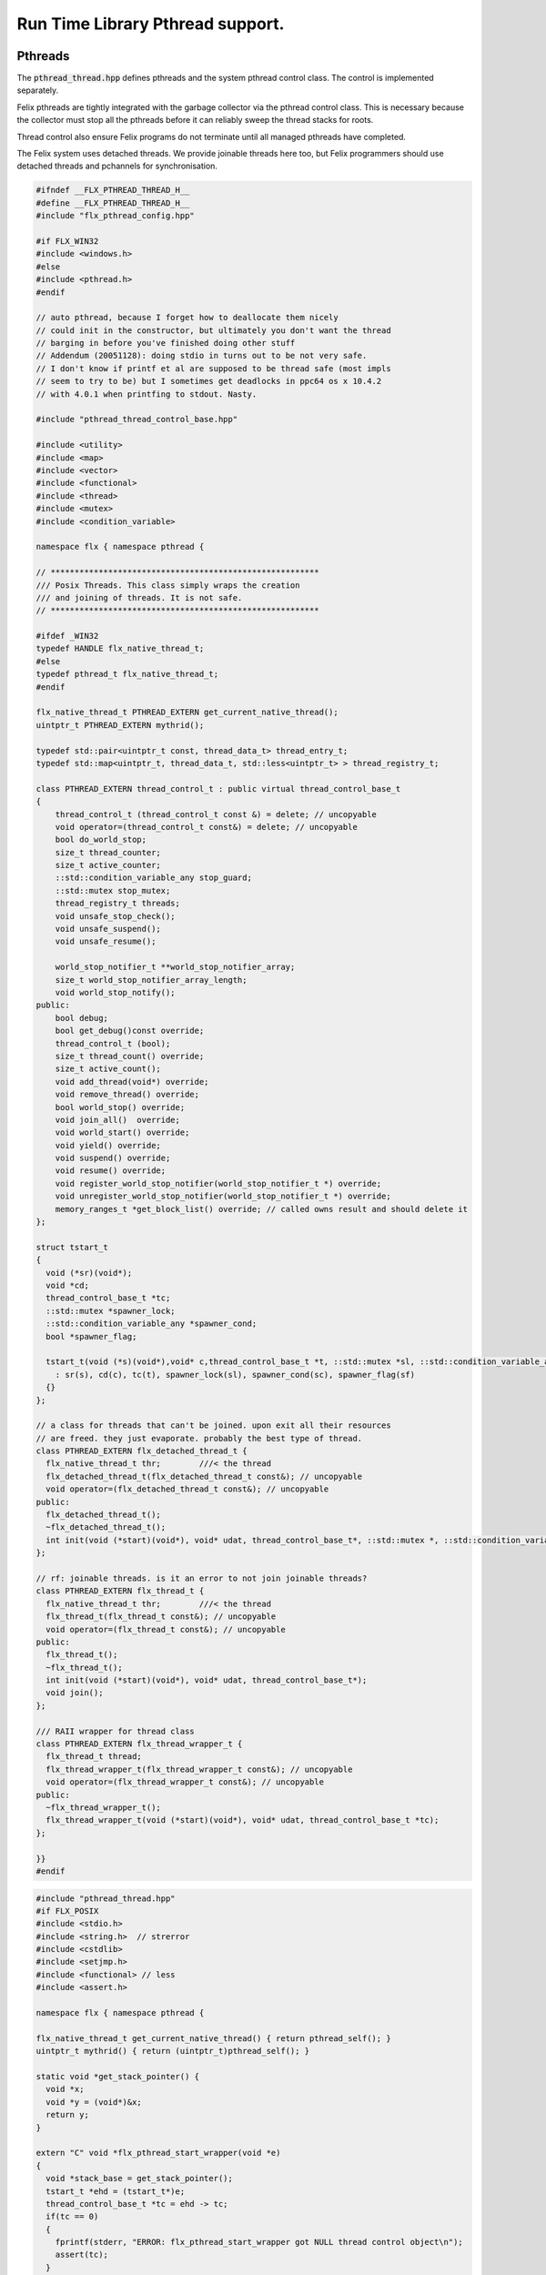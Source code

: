 
=================================
Run Time Library Pthread support.
=================================







Pthreads
========

The  :code:`pthread_thread.hpp` defines pthreads and the system 
pthread control class. The control is implemented separately.

Felix pthreads are tightly integrated with the garbage
collector via the pthread control class. This is necessary
because the collector must stop all the pthreads before
it can reliably sweep the thread stacks for roots.

Thread control also ensure Felix programs do not terminate
until all managed pthreads have completed.

The Felix system uses detached threads. We provide joinable
threads here too, but Felix programmers should use detached
threads and pchannels for synchronisation.



.. code-block:: cpp

   #ifndef __FLX_PTHREAD_THREAD_H__
   #define __FLX_PTHREAD_THREAD_H__
   #include "flx_pthread_config.hpp"
   
   #if FLX_WIN32
   #include <windows.h>
   #else
   #include <pthread.h>
   #endif
   
   // auto pthread, because I forget how to deallocate them nicely
   // could init in the constructor, but ultimately you don't want the thread
   // barging in before you've finished doing other stuff
   // Addendum (20051128): doing stdio in turns out to be not very safe.
   // I don't know if printf et al are supposed to be thread safe (most impls
   // seem to try to be) but I sometimes get deadlocks in ppc64 os x 10.4.2
   // with 4.0.1 when printfing to stdout. Nasty.
   
   #include "pthread_thread_control_base.hpp"
   
   #include <utility>
   #include <map>
   #include <vector>
   #include <functional>
   #include <thread>
   #include <mutex>
   #include <condition_variable>
   
   namespace flx { namespace pthread {
   
   // ********************************************************
   /// Posix Threads. This class simply wraps the creation
   /// and joining of threads. It is not safe.
   // ********************************************************
   
   #ifdef _WIN32
   typedef HANDLE flx_native_thread_t;
   #else
   typedef pthread_t flx_native_thread_t;
   #endif
   
   flx_native_thread_t PTHREAD_EXTERN get_current_native_thread();
   uintptr_t PTHREAD_EXTERN mythrid();
   
   typedef std::pair<uintptr_t const, thread_data_t> thread_entry_t;
   typedef std::map<uintptr_t, thread_data_t, std::less<uintptr_t> > thread_registry_t;
   
   class PTHREAD_EXTERN thread_control_t : public virtual thread_control_base_t
   {
       thread_control_t (thread_control_t const &) = delete; // uncopyable
       void operator=(thread_control_t const&) = delete; // uncopyable
       bool do_world_stop;
       size_t thread_counter;
       size_t active_counter;
       ::std::condition_variable_any stop_guard;
       ::std::mutex stop_mutex;
       thread_registry_t threads;
       void unsafe_stop_check();
       void unsafe_suspend();
       void unsafe_resume();
   
       world_stop_notifier_t **world_stop_notifier_array;
       size_t world_stop_notifier_array_length;
       void world_stop_notify();
   public:
       bool debug;
       bool get_debug()const override;
       thread_control_t (bool);
       size_t thread_count() override;
       size_t active_count();
       void add_thread(void*) override;
       void remove_thread() override;
       bool world_stop() override;
       void join_all()  override;
       void world_start() override;
       void yield() override;
       void suspend() override;
       void resume() override;
       void register_world_stop_notifier(world_stop_notifier_t *) override;
       void unregister_world_stop_notifier(world_stop_notifier_t *) override;
       memory_ranges_t *get_block_list() override; // called owns result and should delete it
   };
   
   struct tstart_t
   {
     void (*sr)(void*);
     void *cd;
     thread_control_base_t *tc;
     ::std::mutex *spawner_lock;
     ::std::condition_variable_any *spawner_cond;
     bool *spawner_flag;
   
     tstart_t(void (*s)(void*),void* c,thread_control_base_t *t, ::std::mutex *sl, ::std::condition_variable_any *sc, bool *sf)
       : sr(s), cd(c), tc(t), spawner_lock(sl), spawner_cond(sc), spawner_flag(sf)
     {}
   };
   
   // a class for threads that can't be joined. upon exit all their resources
   // are freed. they just evaporate. probably the best type of thread.
   class PTHREAD_EXTERN flx_detached_thread_t {
     flx_native_thread_t thr;        ///< the thread
     flx_detached_thread_t(flx_detached_thread_t const&); // uncopyable
     void operator=(flx_detached_thread_t const&); // uncopyable
   public:
     flx_detached_thread_t();
     ~flx_detached_thread_t();
     int init(void (*start)(void*), void* udat, thread_control_base_t*, ::std::mutex *, ::std::condition_variable_any *, bool*);
   };
   
   // rf: joinable threads. is it an error to not join joinable threads?
   class PTHREAD_EXTERN flx_thread_t {
     flx_native_thread_t thr;        ///< the thread
     flx_thread_t(flx_thread_t const&); // uncopyable
     void operator=(flx_thread_t const&); // uncopyable
   public:
     flx_thread_t();
     ~flx_thread_t();
     int init(void (*start)(void*), void* udat, thread_control_base_t*);
     void join();
   };
   
   /// RAII wrapper for thread class
   class PTHREAD_EXTERN flx_thread_wrapper_t {
     flx_thread_t thread;
     flx_thread_wrapper_t(flx_thread_wrapper_t const&); // uncopyable
     void operator=(flx_thread_wrapper_t const&); // uncopyable
   public:
     ~flx_thread_wrapper_t();
     flx_thread_wrapper_t(void (*start)(void*), void* udat, thread_control_base_t *tc);
   };
   
   }}
   #endif
   

.. code-block:: cpp

   #include "pthread_thread.hpp"
   #if FLX_POSIX
   #include <stdio.h>
   #include <string.h>  // strerror
   #include <cstdlib>
   #include <setjmp.h>
   #include <functional> // less
   #include <assert.h>
   
   namespace flx { namespace pthread {
   
   flx_native_thread_t get_current_native_thread() { return pthread_self(); }
   uintptr_t mythrid() { return (uintptr_t)pthread_self(); }
   
   static void *get_stack_pointer() { 
     void *x; 
     void *y = (void*)&x; 
     return y;
   }
   
   extern "C" void *flx_pthread_start_wrapper(void *e)
   {
     void *stack_base = get_stack_pointer();
     tstart_t *ehd = (tstart_t*)e;
     thread_control_base_t *tc = ehd -> tc;
     if(tc == 0)
     {
       fprintf(stderr, "ERROR: flx_pthread_start_wrapper got NULL thread control object\n");
       assert(tc);
     }
     bool debug = tc->get_debug();
     if(debug)
       fprintf(stderr,"Spawned Thread %p start stack base = %p, tc=%p\n",
          (void*)mythrid(),stack_base, tc);
     if(debug)
         fprintf(stderr,"Thread registering itself\n");
     tc->add_thread(stack_base);
     if(debug)
       fprintf(stderr,"Registered: Spawned Thread %p stack base = %p\n",
         (void*)mythrid(),stack_base, tc);
   
   
     void (*sr)(void*)=ehd->sr; // client function
     void *cd = ehd->cd;        // client data
     if(debug)
       fprintf(stderr,"ehd->spawner_lock = %p\n",ehd->spawner_lock);
   
     if(ehd->spawner_lock)
     {
       ::std::unique_lock< ::std::mutex> dummy(*ehd->spawner_lock);
       if (debug)
         fprintf(stderr,"Thread %p acquired mutex\n", (void*)mythrid());
       if (debug)
         fprintf(stderr,"Thread %p notifying spawner it has registered itself\n", (void*)mythrid());
       *ehd->spawner_flag=true;
       ehd->spawner_cond->notify_all();
       if (debug)
         fprintf(stderr,"Thread %p releasing mutex\n", (void*)mythrid());
     }
     delete ehd;
     if (debug)
       fprintf(stderr,"Thread %p yielding\n", (void*)mythrid());
     tc->yield();
     try {
       if (debug)
         fprintf(stderr,"Thread %p running client code\n", (void*)mythrid());
       (*sr)(cd);
     }
     catch (...) {
       fprintf(stderr,"Uncaught exception in thread\n");
       ::std::exit(1);
     }
     if (debug)
       fprintf(stderr,"Thread %p unregistering\n", (void*)mythrid());
     tc->remove_thread();
     return NULL;
   }
   
   
   extern "C" void *nonflx_pthread_start_wrapper(void *e)
   {
     void *stack_base = get_stack_pointer();
     tstart_t *ehd = (tstart_t*)e;
     void (*sr)(void*)=ehd->sr; // client function
     void *cd = ehd->cd;        // client data
   
     if(ehd->spawner_lock)
     {
       ::std::unique_lock< ::std::mutex> dummy(*ehd->spawner_lock);
       *ehd->spawner_flag=true;
       ehd->spawner_cond->notify_all();
     }
     delete ehd;
     try {
       (*sr)(cd);
     }
     catch (...) {
       fprintf(stderr,"Uncaught exception in thread\n");
       ::std::exit(1);
     }
     return NULL;
   }
   
   
   // ---- detached threads ----------
   
   flx_detached_thread_t::flx_detached_thread_t(flx_detached_thread_t const&){} // uncopyable
   void flx_detached_thread_t::operator=(flx_detached_thread_t const&){} // uncopyable
   
   int
   flx_detached_thread_t::init(void (*start)(void*), void* udat, thread_control_base_t *tc,
     ::std::mutex * m, ::std::condition_variable_any *c,bool *flag)
   {
     pthread_attr_t attr;
     pthread_attr_init(&attr);
     pthread_attr_setdetachstate(&attr, PTHREAD_CREATE_DETACHED);
     int res = pthread_create(&thr, &attr, flx_pthread_start_wrapper,
       new tstart_t(start, udat, tc, m,c,flag));
     if(res)
     {
        fprintf(stderr, "WARNING: flx_detached_thread_t: pthread_create failed: %s\n",
          strerror(res));
     }
     pthread_attr_destroy(&attr);
     return res;
   }
   
   flx_detached_thread_t::~flx_detached_thread_t() { }
   flx_detached_thread_t::flx_detached_thread_t() { }
   
   // ---- joinable threads ----------
   flx_thread_t::flx_thread_t(flx_thread_t const&){} // uncopyable
   void flx_thread_t::operator=(flx_thread_t const&){} // uncopyable
   
   int
   flx_thread_t::init(void (*start)(void*), void* udat, thread_control_base_t*tc)
   {
     int res = pthread_create(&thr, NULL, nonflx_pthread_start_wrapper,
       new tstart_t(start, udat, tc,NULL,NULL,NULL));
     if(res)
     {
        fprintf(stderr, "WARNING: flx_thread_t: pthread_create failed: %s\n",
          strerror(res));
     }
     return res;
   }
   
   void flx_thread_t::join() {
     int res = pthread_join(thr, NULL);
     if(res)
     {
        fprintf(stderr, "flx_thread_t: FATAL: pthread_join failed: %s\n",
          strerror(res));
   #ifdef exit
        // Someone wants to replace exit with their own thing ...
        exit(1);
   #else
        std::exit(1);
   #endif
     }
   }
   
   flx_thread_t::~flx_thread_t() { }
   flx_thread_t::flx_thread_t() { }
   
   // ---- joinable thread wrapper ----------
   
   flx_thread_wrapper_t::flx_thread_wrapper_t(flx_thread_wrapper_t const&){} // uncopyable
   void flx_thread_wrapper_t::operator=(flx_thread_wrapper_t const&){} // uncopyable
   
   flx_thread_wrapper_t::flx_thread_wrapper_t(void (*start)(void*), void* udat, thread_control_base_t*tc)
   {
     int res = thread.init(start,udat,tc);
     {
       if(res)
       {
          fprintf(stderr, "FATAL: flx_thread_wapper_t: flx_thread_t.init failed: %s\n",
            strerror(res));
   #ifdef exit
        // Someone wants to replace exit with their own thing ...
        exit(1);
   #else
        std::exit(1);
   #endif
       }
     }
   }
   
   flx_thread_wrapper_t::~flx_thread_wrapper_t() { thread.join(); }
   }}
   
   #endif

.. code-block:: cpp

   #include "pthread_thread.hpp"
   #if FLX_WIN32
   #include <stdio.h>
   #include <cstdlib>
   #include <assert.h>
   
   namespace flx { namespace pthread {
   
   flx_native_thread_t get_current_native_thread() { return GetCurrentThread(); }
   uintptr_t mythrid() { return (uintptr_t)GetCurrentThreadId(); }
   
   static void *get_stack_pointer() { 
     void *x; 
     void *y = (void*)&x;
     return y;
   }
   
   DWORD WINAPI flx_pthread_start_wrapper(LPVOID e)
   {
     void *stack_base = get_stack_pointer();
     tstart_t *ehd = (tstart_t*)e;
     thread_control_base_t *tc = ehd -> tc;
     if(tc == 0)
     {
       fprintf(stderr, "ERROR: flx_pthread_start_wrapper got NULL thread control object\n");
       assert(tc);
     }
     bool debug = tc->get_debug();
     if(debug)
       fprintf(stderr,"Spawned Thread %p start stack base = %p, tc=%p\n",
          (void*)mythrid(),stack_base, tc);
     if(debug)
       fprintf(stderr,"Spawned Thread %p start stack base = %p, tc=%p\n",(void*)mythrid(),stack_base, tc);
     if(tc->get_debug())
       fprintf(stderr,"Thread registering itself\n");
     tc->add_thread(stack_base);
     if(debug)
       fprintf(stderr,"Registered: Spawned Thread %p stack base = %p\n",
         (void*)mythrid(),stack_base, tc);
     void (*sr)(void*)=ehd->sr;
     void *cd = ehd->cd;
     if(debug)
       fprintf(stderr,"ehd->spawner_lock = %p\n",ehd->spawner_lock);
   
     if(ehd->spawner_lock)
     {
       ::std::unique_lock< ::std::mutex> dummy(*ehd->spawner_lock);
       if (debug)
         fprintf(stderr,"Thread %p acquired mutex\n", (void*)mythrid());
       if (debug)
         fprintf(stderr,"Thread %p notifying spawner it has registered itself\n", (void*)mythrid());
       *ehd->spawner_flag=true;
       ehd->spawner_cond->notify_all();
       if (debug)
         fprintf(stderr,"Thread %p releasing mutex\n", (void*)mythrid());
     }
     delete ehd;
     if (debug)
       fprintf(stderr,"Thread %p yielding\n", (void*)mythrid());
     tc->yield();
     try {
       if (debug)
         fprintf(stderr,"Thread %p running client code\n", (void*)mythrid());
       (*sr)(cd);
     }
     catch (...) {
       fprintf(stderr,"Uncaught exception in thread\n");
       ::std::exit(1);
     }
     if (debug)
       fprintf(stderr,"Thread %p unregistering\n", (void*)mythrid());
     tc->remove_thread();
     return 0;
   }
   
   DWORD WINAPI nonflx_pthread_start_wrapper(LPVOID e)
   {
     void *stack_base = get_stack_pointer();
     tstart_t *ehd = (tstart_t*)e;
     void (*sr)(void*)=ehd->sr;
     void *cd = ehd->cd;
     if(ehd->spawner_lock)
     {
       ::std::unique_lock< ::std::mutex> dummy(*ehd->spawner_lock);
       *ehd->spawner_flag=true;
       ehd->spawner_cond->notify_all();
     }
     delete ehd;
     try {
       (*sr)(cd);
     }
     catch (...) {
       fprintf(stderr,"Uncaught exception in thread\n");
       ::std::exit(1);
     }
     return 0;
   }
   
   
   // ---- detached threads ----------
   
   flx_detached_thread_t::flx_detached_thread_t(flx_detached_thread_t const&){} // uncopyable
   void flx_detached_thread_t::operator=(flx_detached_thread_t const&){} // uncopyable
   
   // returns -1 on failure with error in GetLastError, 0 if all good.
   int
   flx_detached_thread_t::init(void (*start)(void*), void *lParam, thread_control_base_t *tc,
     ::std::mutex * m, ::std::condition_variable_any *c,bool *flag)
   {
     DWORD thread_id = 0;
     thr = (HANDLE)CreateThread(NULL, 0,
       (LPTHREAD_START_ROUTINE)flx_pthread_start_wrapper,
       new tstart_t(start,lParam, tc, m, c, flag), 0,
       &thread_id
     );
   
     if(!thr)
     {
       DWORD err = GetLastError();
       fprintf(stderr, "flx_detached_thread_t: CreateThread failed: %i\n", err);
       return err;
     }
     return 0;
   }
   
   flx_detached_thread_t::~flx_detached_thread_t() { CloseHandle(thr); }
   flx_detached_thread_t::flx_detached_thread_t() { }
   
   // ---- joinable threads ----------
   flx_thread_t::flx_thread_t(flx_thread_t const&){} // uncopyable
   void flx_thread_t::operator=(flx_thread_t const&){} // uncopyable
   
   
   flx_thread_t::flx_thread_t() { }
   flx_thread_t::~flx_thread_t() { }
   
   // this should be idempotent
   void
   flx_thread_t::join()
   {
     // Let's try and wait for the thread to finish, however first I have to
     // tell it to finish up.
   
     DWORD  wait_res = WaitForSingleObject(thr, INFINITE);
   
     // will this give me my return status? how do I get that?
     if(WAIT_FAILED == wait_res)
     {
       fprintf(stderr,"WARNING: thread wait failed (%li)\n", GetLastError());
     }
   
     // I've already tried waiting on the  thread's #include <stdlib> exit
     if(!CloseHandle(thr))
     {
       fprintf(stderr,"FATAL: failed to delete thread (%li)\n", GetLastError());
       std::exit(1);
     }
   }
   
   // returns -1 on failure with error in GetLastError, 0 if all good.
   int
   flx_thread_t::init(void (*fn)(void*), void *lParam, thread_control_base_t *tc)
   {
     DWORD thread_id = 0;
     thr= (HANDLE)CreateThread(NULL, 0,
       (LPTHREAD_START_ROUTINE)nonflx_pthread_start_wrapper,
       new tstart_t(fn,lParam, tc,NULL,NULL,NULL), 0,
       &thread_id
     );
   
     if(!thr)
     {
       DWORD err = GetLastError();
       fprintf(stderr, "WARNING: flx_thread_t: CreateThread failed: %i\n", err);
       return err;
     }
   
     return 0;
   }
   
   // ---- joinable thread wrapper ----------
   flx_thread_wrapper_t::flx_thread_wrapper_t(void (*f)(void*), void *lParam, thread_control_base_t*tc)
   {
     int res = thread.init(f,lParam,tc);
     if(res)
     {
       fprintf(stderr,"flx_thread_wrapper_t: FATAL: flx_thread_t.init failed\n");
       std::exit(1);
     }
   }
   flx_thread_wrapper_t::~flx_thread_wrapper_t() { thread.join(); }
   
   }}
   
   #endif


Condition Variable
==================


.. code-block:: cpp

   #ifndef __FLX_PTHREAD_CONDV_HPP__
   #define __FLX_PTHREAD_CONDV_HPP__
   #include <condition_variable>
   #include <chrono>
   #include "flx_pthread_config.hpp"
   #include "pthread_thread_control_base.hpp"
   
   namespace flx { namespace pthread {
   class PTHREAD_EXTERN flx_condv_t : public world_stop_notifier_t
   {
     ::std::mutex m;
     ::std::condition_variable_any cv;
     void notify_world_stop() override;
     thread_control_base_t *tc;
   public:
      flx_condv_t (thread_control_base_t *);
      void lock();
      void unlock();
      void wait();
      void timed_wait(double seconds);
      void signal();
      void broadcast();
      ~flx_condv_t();
   };
   
   }}
   #endif

.. code-block:: cpp

   #include "pthread_condv.hpp"
   #include <stdint.h>
   
   namespace flx { namespace pthread {
   // constructor
   flx_condv_t::flx_condv_t(thread_control_base_t *tc_): tc(tc_) { 
   //fprintf(stderr, "Creating condition variable %p\n", this);
     tc->register_world_stop_notifier(this); 
   }
   
   void flx_condv_t::notify_world_stop() { cv.notify_all(); }
   
   void flx_condv_t::lock() { m.lock(); }
   
   void flx_condv_t::unlock() { m.unlock(); }
   
   // mutex must be LOCKED on entry to WAIT
   // mutex will be LOCKED on exit from WAIT
   void flx_condv_t::wait() {
     m.unlock();
     tc->yield();
     m.lock();
     cv.wait_for(m,::std::chrono::seconds (1));  // unlocks mutex on entry, relocks on exit
   }
   
   void flx_condv_t::timed_wait(double seconds) {
     m.unlock();
     tc->yield();
     m.lock();
     cv.wait_for(m,::std::chrono::microseconds ((uint64_t)(seconds*1000000.0)));
   }
   
   void flx_condv_t::signal() { cv.notify_one(); }
   
   void flx_condv_t::broadcast() { cv.notify_all(); }
   
   flx_condv_t::~flx_condv_t() { tc->unregister_world_stop_notifier(this); }
   
   }}


Monitor
=======


.. code-block:: cpp

   #ifndef __FLX_PTHREAD_MONITOR_H__
   #define __FLX_PTHREAD_MONITOR_H__
   #include "flx_pthread_config.hpp"
   #include <thread>
   #include <mutex>
   #include <condition_variable>
   #include <atomic>
   #include "pthread_thread_control_base.hpp"
   
   // interface for a consumer/producer queue. threads requesting a resource
   // that isn't there block until one is available. push/pop re-entrant
   
   namespace flx { namespace pthread {
   
   struct monitor_data_t
   {
     void *user_data;
     ::std::atomic<bool> flag;
     monitor_data_t (void* u) : user_data(u), flag(false) {}
   };
   
   
   class PTHREAD_EXTERN monitor_t {
     ::std::atomic<monitor_data_t*> volatile data;
     thread_control_base_t *tc; 
   public:
     monitor_t(thread_control_base_t *);
     ~monitor_t();
     void enqueue(void*);
     void* dequeue();
   };
   
   }} // namespace pthread, flx
   #endif
   

.. code-block:: cpp

   #include "pthread_monitor.hpp"
   #include <string.h>       // strerror
   #include <assert.h>
   #include <thread>
   #include <atomic>
   
   using namespace std;
   
   #define NQFENCE ::std::memory_order_seq_cst
   #define DQFENCE ::std::memory_order_seq_cst
   
   
   namespace flx { namespace pthread {
   
   monitor_t::monitor_t(thread_control_base_t *tc_) : tc(tc_), data(0) {}
   monitor_t::~monitor_t() { }
   
   static void sleep(thread_control_base_t *tc, size_t ns) 
   {
     assert(tc);
     tc->yield();
     //::std::this_thread::sleep_for(::std::chrono::nanoseconds(ns));
     ::std::this_thread::yield();
   }
   
   void
   monitor_t::enqueue(void* elt)
   {
     // wrap user data up with a flag so this thread
     // can wait until our user data elt is consumed
     monitor_data_t monitor_data (elt);
     monitor_data_t *p = &monitor_data;
   
     // swap user data into the monitor 
     // note we might get back a value some other thread put there
     // in which case we keep swapping until we get a NULL
     // which means we no longer have any data to put into the monitor
     while ( (p = ::std::atomic_exchange_explicit(&data, p, NQFENCE))) sleep (tc,1);
   
     // wait for the *original* data to be consumed
     // note that some other thread may have swapped that data 
     // into its own space and will be trying as above to swap it
     // into the monitor for a NULL.
     while (!monitor_data.flag.load()) sleep(tc,1);
   }
   
   void*
   monitor_t::dequeue()
   {
     monitor_data_t *p = 0;
   
     // Swap NULL into the monitor until we get a non-NULL value back.
     while ( !(p = ::std::atomic_exchange_explicit (&data, p, DQFENCE))) sleep(tc,1);
   
     // grab the user data
     void *elt = p->user_data;
     
     // signal that we have the data
     p->flag.store(true); 
     // the writer that was originally responsible for putting
     // the data we read into the monitor may now proceed
     return elt; // return data
   }
   
   }}
   

Shared Counter
==============


.. code-block:: cpp

   #ifndef __FLX_PTHREAD_COUNTER_H__
   #define __FLX_PTHREAD_COUNTER_H__
   #include "flx_pthread_config.hpp"
   #include <thread>
   #include <mutex>
   #include <condition_variable>
   
   namespace flx { namespace pthread {
   
   // ********************************************************
   /// Counter with zero signal
   // ********************************************************
   class PTHREAD_EXTERN flx_ts_counter_t {
     ::std::mutex m;
     ::std::condition_variable_any c;
     long x;
     void operator=(flx_ts_counter_t const &);
     flx_ts_counter_t(flx_ts_counter_t const &);
   public:
     flx_ts_counter_t();
     flx_ts_counter_t(long);
     ~flx_ts_counter_t();
     long pre_incr(); // value AFTER increment
     long pre_decr(); // value AFTER decrement
     long post_incr(); // value BEFORE increment
     long post_decr(); // value BEFORE decrement
   
     long get();
     long set(long);   // returns argument
     long swap(long);  // returns old value
     long decr_pos(); // decrement if >0
     void wait_zero(); // wait for zero
     long operator++() { return pre_incr(); }
     long operator--() { return pre_decr(); }
     long operator++(int) { return post_incr(); }
     long operator--(int) { return post_decr(); }
     long operator*() { return get(); }
     long operator=(long a) { return set(a); }
     void decr_wait_zero();
   };
   }}
   
   #endif
   

.. code-block:: cpp

   #include "pthread_counter.hpp"
   #include <stdio.h>
   
   namespace flx { namespace pthread {
   
   
   flx_ts_counter_t::flx_ts_counter_t() : x(0) {}
   flx_ts_counter_t::flx_ts_counter_t(long init) : x(init) {}
   
   flx_ts_counter_t::~flx_ts_counter_t() {
     wait_zero();
   }
   
   long flx_ts_counter_t::pre_incr() {
     ::std::unique_lock< ::std::mutex> l(m);
     ++x;
     return x;
   }
   
   long flx_ts_counter_t::pre_decr() {
     ::std::unique_lock< ::std::mutex> l(m);
     --x;
     if(x==0) c.notify_all();
     return x;
   }
   
   long flx_ts_counter_t::post_incr() {
     ::std::unique_lock< ::std::mutex> l(m);
     ++x;
     return x+1;
   }
   
   long flx_ts_counter_t::post_decr() {
     ::std::unique_lock< ::std::mutex> l(m);
     --x;
     if(x==0) c.notify_all();
     return x+1;
   }
   
   long flx_ts_counter_t::decr_pos() {
     ::std::unique_lock< ::std::mutex> l(m);
     if(x>0)--x;
     if(x==0) c.notify_all();
     return x;
   }
   
   long flx_ts_counter_t::get() {
     ::std::unique_lock< ::std::mutex> l(m);
     return x;
   }
   
   long flx_ts_counter_t::set(long a) {
     ::std::unique_lock< ::std::mutex> l(m);
     x = a;
     return x;
   }
   
   long flx_ts_counter_t::swap(long a) {
     ::std::unique_lock< ::std::mutex> l(m);
     long tmp = x;
     x = a;
     if(x==0) c.notify_all();
     return tmp;
   }
   
   void flx_ts_counter_t::wait_zero() {
     ::std::unique_lock< ::std::mutex> l(m);
     while(1){
       if(x==0)return;
       c.wait(m);
     }
   }
   
   void flx_ts_counter_t::decr_wait_zero() {
     ::std::unique_lock< ::std::mutex> l(m);
      --x;
      while (x>0) c.wait(m);
   }
   
   }}
   

Shared Boolean
==============


.. code-block:: cpp

   #ifndef __FLX_PTHREAD_WAIT_BOOL_H__
   #define __FLX_PTHREAD_WAIT_BOOL_H__
   #include "flx_pthread_config.hpp"
   #include <thread>
   #include <mutex>
   #include <condition_variable>
   
   namespace flx { namespace pthread {
   
   // a waitable boolean.
   class PTHREAD_EXTERN waitable_bool {
     ::std::mutex cv_lock;       // to work with the condition var
     ::std::condition_variable_any finished_cond;
     bool finished;   // might seem redundant, but that's how CVs work.
   public:
     waitable_bool();
   
     void wait_until_true();
     void signal_true();
   };
   
   }} // namespace pthread, flx
   #endif // __FLX_PTHREAD_WAIT_BOOL_H__
   

.. code-block:: cpp

   #include "pthread_waitable_bool.hpp"
   
   namespace flx { namespace pthread {
   
   waitable_bool::waitable_bool()
     : finished(false)
   {
     // nothing
   }
   
   // can be called from any thread
   void
   waitable_bool::wait_until_true()
   {
     ::std::unique_lock< ::std::mutex> locker(cv_lock);
   
     // wait for the wakeup to say it's finished
     while(!finished)
     {
       finished_cond.wait(cv_lock);
     }
   }
   
   void
   waitable_bool::signal_true()
   {
     { // the mutex is required for the memory barrier..
       ::std::unique_lock< ::std::mutex> locker(cv_lock);
       finished = true;
     }
     finished_cond.notify_all();
     // do absolutely NOTHING here as a typical use of this class is to
     // wait for a thread exit and then destruct its resources, which could
     // very well include this object. boom.
   }
   
   } }
   

Thread Control
==============


.. code-block:: cpp

   #include "pthread_thread.hpp"
   #include <stdio.h>
   #include <cstdlib>
   #include <cassert>
   
   #define FLX_SAVE_REGS \
     jmp_buf reg_save_on_stack; \
     setjmp (reg_save_on_stack)
   
   
   namespace flx { namespace pthread {
   
   world_stop_notifier_t::~world_stop_notifier_t(){}
   
   static void *get_stack_pointer() { 
     void *x; 
     void *y = (void*)&x;
     return y; 
   }
   
   // SHOULD BE MUTEX PROTECETD
   void thread_control_t::register_world_stop_notifier(world_stop_notifier_t *p)
   {
   //fprintf(stderr,"World stop notifier registered: %p\n", p);
     for (size_t i=0; i<world_stop_notifier_array_length; ++i)
       if(p == world_stop_notifier_array[i]) return;
     world_stop_notifier_array = (world_stop_notifier_t**)realloc(world_stop_notifier_array, 
       sizeof(world_stop_notifier_t*) * (world_stop_notifier_array_length + 1));
     world_stop_notifier_array[world_stop_notifier_array_length] = p;
     ++world_stop_notifier_array_length;
   }
   
   // SHOULD BE MUTEX PROTECETD
   void thread_control_t::unregister_world_stop_notifier(world_stop_notifier_t *p)
   {
     size_t i = 0;
     for (i=0; i<world_stop_notifier_array_length; ++i)
       if(p == world_stop_notifier_array[i]) break;
     if (i == world_stop_notifier_array_length) return;
     for (size_t j =  i + 1; j < world_stop_notifier_array_length; ++j)
       world_stop_notifier_array[j-1] = world_stop_notifier_array[j];
     --world_stop_notifier_array_length;
     world_stop_notifier_array = (world_stop_notifier_t**)realloc(world_stop_notifier_array,
       sizeof(world_stop_notifier_t*) * (world_stop_notifier_array_length));
   }
   
   void thread_control_t::world_stop_notify()
   {
   if (world_stop_notifier_array_length > 0)
     //fprintf(stderr, "thread_control_t::world_stop_notify() notifying %zu objects\n",
     //  world_stop_notifier_array_length);
     for (size_t i=0; i<world_stop_notifier_array_length; ++i)
       world_stop_notifier_array[i]->notify_world_stop();
   }
   
   bool thread_control_t::get_debug()const { return debug; }
   
   thread_control_base_t::~thread_control_base_t(){}
   
   thread_control_t::thread_control_t (bool d) :
     do_world_stop(false), thread_counter(0), active_counter(0), debug(d),
     world_stop_notifier_array(0), world_stop_notifier_array_length(0)
     {
       if(debug)
         fprintf(stderr,"INITIALISING THREAD CONTROL OBJECT\n");
     }
   
   size_t thread_control_t::thread_count()
     {
       ::std::unique_lock< ::std::mutex> m(stop_mutex);
       return thread_counter;
     }
   
   size_t thread_control_t::active_count()
     {
       ::std::unique_lock< ::std::mutex> m(stop_mutex);
       return active_counter;
     }
   
   void thread_control_t::add_thread(void *stack_base)
     {
       ::std::unique_lock< ::std::mutex> m(stop_mutex);
       uintptr_t id = mythrid();
       threads.insert (std::make_pair(id, thread_data_t (stack_base)));
       ++thread_counter;
       ++active_counter;
       if(debug)
         fprintf(stderr, "Adding thread %p base %p, count=%zu\n", (void*)(uintptr_t)id, stack_base, thread_counter);
       stop_guard.notify_all();
     }
   
   void thread_control_t::remove_thread()
     {
       ::std::unique_lock< ::std::mutex> m(stop_mutex);
       uintptr_t id = mythrid();
       if (threads.erase(id) == 0)
       {
         fprintf(stderr, "Remove thread %p which is not registered\n", (void*)(uintptr_t)id);
         std::abort();
       }
       --thread_counter;
       --active_counter;
       if(debug)
         fprintf(stderr, "Removed thread %p, count=%zu\n", (void*)(uintptr_t)id, thread_counter);
       stop_guard.notify_all();
     }
   
   // stop the world!
   
   // NOTE: ON EXIT, THE MUTEX REMAINS LOCKED
   
   bool thread_control_t::world_stop()
     {
       stop_mutex.lock();
       if(debug)
         fprintf(stderr,"Thread %p Stopping world, active threads=%zu\n", (void*)mythrid(), active_counter);
       if (do_world_stop) {
         stop_mutex.unlock();
         return false; // race! Someone else beat us
       }
       do_world_stop = true;
   
       // this calls the notify_world_stop() method of all the
       // objects such as condition variables that are registered
       // in the notification list. That method is expected to do a notify_all()
       // on the condition variable.
   
       world_stop_notify();
   
       // this is for the thread control objects own condition variable
       // which is used to count the number of threads that have suspended
   
       stop_guard.notify_all();
   
       while(active_counter>1) {
         if(debug)
           for(
             thread_registry_t::iterator it = threads.begin();
             it != threads.end();
             ++it
           )
           {
             fprintf(stderr, "Thread = %p is %s\n",(void*)(uintptr_t)(*it).first, (*it).second.active? "ACTIVE": "SUSPENDED");
           }
         if(debug)
           fprintf(stderr,"Thread %p Stopping world: begin wait, threads=%zu\n",  (void*)mythrid(), thread_counter);
         stop_guard.wait(stop_mutex);
         if(debug)
           fprintf(stderr,"Thread %p Stopping world: checking threads=%zu\n", (void*)mythrid(), thread_counter);
       }
       // this code has to be copied here, we cannot use 'yield' because
       // it would deadlock ourself
       {
         uintptr_t id = mythrid();
         FLX_SAVE_REGS;
         void *stack_pointer = get_stack_pointer();
         if(debug)
           fprintf(stderr,"World stop thread=%p, stack=%p!\n",(void*)(uintptr_t)id, stack_pointer);
         thread_registry_t::iterator it = threads.find(id);
         if(it == threads.end()) {
           fprintf(stderr,"MAIN THREAD: Cannot find thread %p in registry\n",(void*)(uintptr_t)id);
           abort();
         }
         (*it).second.stack_top = stack_pointer;
         if(debug)
           fprintf(stderr,"Stack size = %zu\n",(size_t)((char*)(*it).second.stack_base -(char*)(*it).second.stack_top));
       }
       if(debug)
         fprintf(stderr,"World STOPPED\n");
       return true; // we stopped the world
     }
   
   // used by mainline to wait for other threads to die
   void thread_control_t::join_all()
     {
       ::std::unique_lock< ::std::mutex> m(stop_mutex);
       if(debug)
         fprintf(stderr,"Thread %p Joining all\n", (void*)mythrid());
       while(do_world_stop || thread_counter>1) {
         unsafe_stop_check();
         stop_guard.wait(stop_mutex);
       }
       if(debug)
         fprintf(stderr,"World restarted: do_world_stop=%d, Yield thread count now %zu\n",do_world_stop,thread_counter);
     }
   
   // restart the world
   void thread_control_t::world_start()
     {
       if(debug)
         fprintf(stderr,"Thread %p Restarting world\n", (void*)mythrid());
       do_world_stop = false;
       stop_mutex.unlock();
       stop_guard.notify_all();
     }
   
   memory_ranges_t *thread_control_t::get_block_list()
   {
     memory_ranges_t *v = new std::vector<memory_range_t>;
     thread_registry_t::iterator end = threads.end();
     for(thread_registry_t::iterator i = threads.begin();
       i != end;
       ++i
     )
     {
       thread_data_t const &td = (*i).second;
       // !(base < top) means top <= base, i.e. stack grows downwards
       assert(!std::less<void*>()(td.stack_base,td.stack_top));
       // from top upto base..
       v->push_back(memory_range_t(td.stack_top, td.stack_base));
     }
     return v;
   }
   
   void thread_control_t::suspend()
   {
     ::std::unique_lock< ::std::mutex> m(stop_mutex);
     if(debug)
       fprintf(stderr,"[suspend: thread= %p]\n", (void*)mythrid());
     unsafe_suspend();
   }
   
   void thread_control_t::resume()
   {
     ::std::unique_lock< ::std::mutex> m(stop_mutex);
     if(debug)
       fprintf(stderr,"[resume: thread= %p]\n", (void*)mythrid());
     unsafe_resume();
   }
   
   
   void thread_control_t::unsafe_suspend()
   {
     void *stack_pointer = get_stack_pointer();
     uintptr_t id = mythrid();
     if(debug)
       fprintf(stderr,"[unsafe_suspend:thread=%p], stack=%p!\n",(void*)(uintptr_t)id, stack_pointer);
     thread_registry_t::iterator it = threads.find(id);
     if(it == threads.end()) {
       if(debug)
         fprintf(stderr,"[unsafe_suspend] Cannot find thread %p in registry\n",(void*)(uintptr_t)id);
         abort();
     }
     (*it).second.stack_top = stack_pointer;
     (*it).second.active = false;
     if(debug) // VC++ is bugged, doesn't support %td format correctly?
       fprintf(stderr,"[unsafe_suspend: thread=%p] stack base %p > stack top %p, Stack size = %zd\n",
         (void*)(uintptr_t)id,
         (char*)(*it).second.stack_base,
         (char*)(*it).second.stack_top, 
         (size_t)((char*)(*it).second.stack_base -(char*)(*it).second.stack_top));
     --active_counter;
     if(debug)
       fprintf(stderr,"[unsafe_suspend]: active thread count now %zu\n",active_counter);
     stop_guard.notify_all();
     if(debug)
       fprintf(stderr,"[unsafe_suspend]: stop_guard.notify_all() done");
   }
   
   void thread_control_t::unsafe_resume()
   {
     if(debug)
       fprintf(stderr,"[unsafe_resume: thread %p]\n", (void*)mythrid());
     stop_guard.notify_all();
     if(debug)
       fprintf(stderr,"[unsafe_resume]: stop_guard.notify_all() done");
     while(do_world_stop) stop_guard.wait(stop_mutex);
     if(debug)
       fprintf(stderr,"[unsafe_resume]: stop_guard.wait() done");
     ++active_counter;
     uintptr_t id = mythrid();
     thread_registry_t::iterator it = threads.find(id);
     if(it == threads.end()) {
       if(debug)
         fprintf(stderr,"[unsafe_resume: thread=%p] Cannot find thread in registry\n",(void*)(uintptr_t)id);
         abort();
     }
     (*it).second.active = true;
     if(debug) {
       fprintf(stderr,"[unsafe_resume: thread=%p] resumed, active count= %zu\n",
         (void*)mythrid(),active_counter);
     }
     stop_guard.notify_all();
     if(debug)
       fprintf(stderr,"[unsafe_resume]: stop_guard.notify_all() done");
   }
   
   // mutex already held
   void thread_control_t::unsafe_stop_check()
   {
   //fprintf(stderr, "Unsafe stop check ..\n");
     if (do_world_stop)
     {
   
       if(debug)
         fprintf(stderr,"[unsafe_stop_check: thread=%p] world_stop detected\n", 
           (void*)mythrid());
       FLX_SAVE_REGS;
       unsafe_suspend();
       unsafe_resume();
     }
   //fprintf(stderr, "Unsafe stop check finishes\n");
   }
   
   void thread_control_t::yield()
   {
   //fprintf(stderr,"Thread control yield starts\n");
     ::std::unique_lock< ::std::mutex> m(stop_mutex);
     if(debug)
       fprintf(stderr,"[yield: thread=%p]\n", (void*)mythrid());
   //fprintf(stderr,"Unsafe stop check starts\n");
     unsafe_stop_check();
   //fprintf(stderr,"Unsafe stop check done\n");
   }
   
   }}


New bound queue
---------------

A lock free thread safe bag for holding non-null pointers.

.. code-block:: cpp

   #ifndef __FLX_PTHREAD_LF_BAG_H__
   #define __FLX_PTHREAD_LF_BAG_H__
   
   #include "flx_pthread_config.hpp"
   #include <stdint.h>
   #include <atomic>
   #include "pthread_thread_control_base.hpp"
   
   namespace flx { namespace pthread {
   
   struct PTHREAD_EXTERN pthread_lf_bag {
     ::std::atomic <void *> * volatile a;
     size_t n;
     thread_control_base_t *tc;
     
     // for statistics
     size_t throughput;
   
     // these indices are for optimisation purposes ONLY
     // the head points at the next element to dequeue or a bit earlier
     ::std::atomic<size_t> head;
   
     // we can't use unsigned type because the value may go negative
     // if dequeue operations decrement the counter before the enqueue
     // that pushed the data does.
     ::std::atomic<int32_t> used; 
   
     pthread_lf_bag (thread_control_base_t *tc_, size_t n_);
   
     // the destructor is not safe!
     // to make it safe one needs to be sure the queue is empty
     // AND that no more values will be enqueued.
     // This is very hard to do. Using a smart ptr for the bag
     // ensures there will be no more enqueue operations started
     // but not that one is not in progress. The queue may appear
     // empty during the progress of such final enqueue operations.
     // there is no safe way to ensure the queue will remain empty.
     ~pthread_lf_bag();
   
     void enqueue(void *d);
     void *dequeue ();
   };
   
   }} // namespaces
   #endif


.. code-block:: cpp

   // simple very efficient lock free bag
   #include <atomic>
   #include <chrono>
   #include <algorithm>
   #include <thread>
   #include <stdlib.h>
   #include "pthread_lf_bag.hpp"
   #include <assert.h>
   
   using namespace flx::pthread;
   
   // 10 ms max sleep, that's 10,000,000 nanoseconds
   #define MAXSLEEP (size_t)10000000
   
   static void sleep(thread_control_base_t *tc, size_t ns) 
   {
     assert(tc);
     tc->yield();
     //::std::this_thread::sleep_for(::std::chrono::nanoseconds(ns));
     ::std::this_thread::yield();
   }
   
   #define NQFENCE ::std::memory_order_seq_cst
   #define DQFENCE ::std::memory_order_seq_cst
   
   
     pthread_lf_bag::pthread_lf_bag (thread_control_base_t *tc_, size_t n_) :
       n (n_), tc(tc_), head(0), used(0), 
       throughput(0),
       a((::std::atomic<void*>*)calloc (n_ , sizeof (void*))) 
     {}
   
     // the destructor is not safe!
     // to make it safe one needs to be sure the queue is empty
     // AND that no more values will be enqueued.
     // This is very hard to do. Using a smart ptr for the bag
     // ensures there will be no more enqueue operations started
     // but not that one is not in progress. The queue may appear
     // empty during the progress of such final enqueue operations.
     // there is no safe way to ensure the queue will remain empty.
     pthread_lf_bag::~pthread_lf_bag() { }
   
     void pthread_lf_bag::enqueue(void *d) 
     { 
   wait:
       size_t stime = 1;
       while (used.load(::std::memory_order_seq_cst) == n) sleep(tc,stime);
       size_t i = (head + used) % n;
       while 
       (
         (d = ::std::atomic_exchange_explicit(a + i, d, 
           NQFENCE))
       ) 
       { 
         if (used.load(::std::memory_order_seq_cst) == n) goto wait; // lost the race
         i = (i + 1) % n; 
         if (i == head) sleep(tc,stime);
       }
       ++used;
     }
   
     void *pthread_lf_bag::dequeue () 
     { 
   wait:
       size_t stime = 1;
       while (used.load(::std::memory_order_seq_cst) == 0) sleep(tc,stime );
       
       size_t i = head.load(::std::memory_order_seq_cst);
       void *d = nullptr;
       while 
       (
         !(d = ::std::atomic_exchange_explicit(a + i, d, 
           DQFENCE))
       ) 
       { 
         if (used.load(::std::memory_order_seq_cst) == 0) goto wait; // lost the race
         i = (i + 1) % n; 
         if (i == head) sleep(tc,stime);
       }
       head.store (i,::std::memory_order_seq_cst);
       --used;
       ++throughput;
       return d;
     }


.. code-block:: felix

   class LockFreeBag
   {
     type lf_bag = "::std::shared_ptr<::flx::pthread::pthread_lf_bag>"
       requires 
         header '#include "pthread_lf_bag.hpp"',
         package "pthread",
         Cxx11_headers::memory
     ;
     // note: unmanaged container at the moment!!
     ctor lf_bag : size = """
        ::std::shared_ptr<::flx::pthread::pthread_lf_bag> 
        (new ::flx::pthread::pthread_lf_bag(PTF gcp->collector->get_thread_control(),$1))
     """;
     proc enqueue : lf_bag * address = "$1->enqueue ($2);";
     gen dequeue : lf_bag -> address = "$1->dequeue ()";
     gen len : lf_bag -> size = "$1->n"; 
     gen used : lf_bag -> size = "$1->used.load()"; 
   }


Bound Queue
===========


.. code-block:: cpp

   #ifndef __FLX_PTHREAD_BOUND_QUEUE_H__
   #define __FLX_PTHREAD_BOUND_QUEUE_H__
   #include "flx_pthread_config.hpp"
   #include "flx_gc.hpp"
   #include <thread>
   #include <mutex>
   #include <condition_variable>
   
   // interface for a consumer/producer queue. threads requesting a resource
   // that isn't there block until one is available. push/pop re-entrant
   
   namespace flx { namespace pthread {
   
   // ********************************************************
   /// Thread safe bounded queue.
   ///
   /// The queue can be locked by setting bound=0.
   /// In this state it can only be unlocked by setting a non-zero bound.
   ///
   /// If the bound is set to 1 (the default),
   /// then the queue is always either empty or full.
   /// An empty queue blocks readers until a writer sends some data.
   /// A full queue blocks writers, until a reader reads the data.
   /// Note that when the queue is empty a writer can write data
   /// and continues without waiting for the data to be read.
   // ********************************************************
   
   class PTHREAD_EXTERN bound_queue_t :public world_stop_notifier_t {
     thread_control_base_t *tc;
     ::std::condition_variable_any size_changed;
     ::std::mutex member_lock;
     size_t bound;
     void notify_world_stop() override;
     void wait();
     void wait_no_world_stop_check(); // used by async system
   public:
     void *lame_opaque; // has to be public for the scanner to find it
     bound_queue_t(thread_control_base_t *tc_, size_t);
     ~bound_queue_t();
     void enqueue(void*);
     void enqueue_no_world_stop_check(void*); // used by async system
     void* dequeue();
     void* maybe_dequeue();
     void resize(size_t);
     void wait_until_empty();
     size_t len();
   };
   
   PTHREAD_EXTERN ::flx::gc::generic::scanner_t bound_queue_scanner;
   
   }} // namespace pthread, flx
   #endif
   


.. code-block:: cpp

   #include "pthread_bound_queue.hpp"
   #include <queue>        // stl to the bloated rescue
   #include <stdio.h>      // debugging in scanner
   
   using namespace std;
   
   namespace flx { namespace pthread {
   typedef deque<void*> void_queue;
   
   #define ELTQ ((void_queue*)lame_opaque)
   
   void bound_queue_t::notify_world_stop() 
   {
     size_changed.notify_all();
   }
   
   bound_queue_t::bound_queue_t(thread_control_base_t *tc_, size_t n) : bound(n), tc(tc_)
   {
   //fprintf(stderr, "Creating bound queue %p, thread_control base=%p\n", this,tc);
     lame_opaque = new void_queue;
     tc->register_world_stop_notifier(this);
   }
   
   // Much care is needed deleting a queue.
   // A safe method is possible .. but not provided here
   bound_queue_t::~bound_queue_t()
   {
   //fprintf(stderr,"Deleting bound queue %p\n",this);
     tc->unregister_world_stop_notifier(this);
     delete ELTQ;
   }
   
   void bound_queue_t::wait() {
   //fprintf(stderr, "Bound queue waiting.. %p\n", this);
     member_lock.unlock();
   //fprintf(stderr, "Unocked mutex, now doing a tc yield q=%p, tc=%p\n", this,tc);
     tc->yield();
   //fprintf(stderr, "tc yield done, relocking mutex q=%p\n", this);
     member_lock.lock();
   //fprintf(stderr, "locked mutex again, waiting on possible size change in queue %p\n",this);
     size_changed.wait_for(member_lock, ::std::chrono::duration<int>(1)); // 1second
   //fprintf(stderr, "possible size change in queue detected %p\n", this);
   }
   
   void bound_queue_t::wait_no_world_stop_check() {
     size_changed.wait_for(member_lock, ::std::chrono::duration<int>(1)); // 1second
   }
   
   
   // get the number of element in the queue
   // (NOT the bound!)
   size_t bound_queue_t::len() {
     ::std::unique_lock< ::std::mutex>   l(member_lock);
     return ELTQ->size();
   }
   
   void bound_queue_t::wait_until_empty() {
     ::std::unique_lock< ::std::mutex>   l(member_lock);
     while(!ELTQ->empty()) wait();
   }
   
   void
   bound_queue_t::enqueue(void* elt)
   {
     ::std::unique_lock< ::std::mutex>   l(member_lock);
     while(ELTQ->size() >= bound) wait(); // guard against spurious wakeups!
     ELTQ->push_back(elt);
     size_changed.notify_all(); // cannot return an error
   }
   
   void
   bound_queue_t::enqueue_no_world_stop_check(void* elt)
   {
     ::std::unique_lock< ::std::mutex>   l(member_lock);
     while(ELTQ->size() >= bound) wait_no_world_stop_check(); // guard against spurious wakeups!
     ELTQ->push_back(elt);
     size_changed.notify_all(); // cannot return an error
   }
   
   
   void*
   bound_queue_t::dequeue()
   {
   //fprintf(stderr, "Trying to dequeue from bound queue\n");
     ::std::unique_lock< ::std::mutex>   l(member_lock);
     while(ELTQ->empty())  wait(); // guard against spurious wakeups!
     void *elt = ELTQ->front();
     ELTQ->pop_front();
     size_changed.notify_all();
     return elt;
   }
   
   void*
   bound_queue_t::maybe_dequeue()
   {
     ::std::unique_lock< ::std::mutex>   l(member_lock);
     void *elt = NULL;
     if (ELTQ->size() > 0)
     {
       elt = ELTQ->front();
       ELTQ->pop_front();
       size_changed.notify_all();
     }
     return elt;
   }
   
   
   void
   bound_queue_t::resize(size_t n)
   {
     ::std::unique_lock< ::std::mutex>   l(member_lock);
     bound = n;
     // get things rolling again
     size_changed.notify_all();
   }
   
   using namespace flx;;
   using namespace gc;
   using namespace generic;
   
   void *bound_queue_scanner(
     collector_t *collector, 
     gc_shape_t *shape, void *pp, 
     size_t dyncount, 
     int reclimit
   )
   {
     // input is a pointer to a pointer to a bound queue object
     void *p = *(void**)pp;
     bound_queue_t *bq = (bound_queue_t*)p;
     void_queue *pq = (void_queue*) bq->lame_opaque;
     printf("Scanning bound queue %p->%p\n", pp, p);
     
     ::std::deque<void*>::const_iterator stl_end = pq->end();
     for(
       ::std::deque<void*>::const_iterator iter= pq->begin(); 
       iter < stl_end;
       ++iter
     ) {
       void *value = *iter;
       printf("bound_queue scanning p=%p\n",value); 
       collector->register_pointer(value,reclimit);
     }
     return 0;
   }
   
   
   }}
   
   


.. code-block:: text

   Name: Pthread Bound Queue
   Requires: flx_pthread flx_gc
   includes: '"pthread_bound_queue.hpp"'

Thread Safe Collector.
======================

The thread safe collector class  :code:`flx_ts_collector_t` is derived
from the  :code:`flx_collector_t` class. It basically dispatches to
its base with locks as required.


.. code-block:: cpp

   
   #ifndef __FLX_TS_COLLECTOR_H__
   #define __FLX_TS_COLLECTOR_H__
   #include "flx_collector.hpp"
   #include "pthread_thread.hpp"
   #include <thread>
   #include <mutex>
   
   namespace flx {
   namespace gc {
   namespace collector {
   
   /// Naive thread safe Mark and Sweep Collector.
   struct PTHREAD_EXTERN flx_ts_collector_t :
     public flx::gc::collector::flx_collector_t
   {
     flx_ts_collector_t(allocator_t *, flx::pthread::thread_control_t *, int _gcthreads, FILE*);
     ~flx_ts_collector_t();
   
   private:
     /// allocator
     void *v_allocate(gc_shape_t *ptr_map, size_t);
   
     /// collector (returns number of objects collected)
     size_t v_collect();
   
     // add and remove roots
     void v_add_root(void *memory);
     void v_remove_root(void *memory);
   
     // statistics
     size_t v_get_allocation_count()const;
     size_t v_get_root_count()const;
     size_t v_get_allocation_amt()const;
   
   private:
     mutable ::std::mutex mut;
   };
   
   
   }}} // end namespaces
   
   #endif


.. code-block:: cpp

   #include "flx_rtl_config.hpp"
   #include "flx_ts_collector.hpp"
   
   namespace flx {
   namespace gc {
   namespace collector {
   
   flx_ts_collector_t::flx_ts_collector_t(allocator_t *a, flx::pthread::thread_control_t *tc,int _gcthreads, FILE *tf) :
     flx_collector_t(a,tc,_gcthreads,tf)
   {}
   
   flx_ts_collector_t::~flx_ts_collector_t(){}
   
   void *flx_ts_collector_t::v_allocate(gc_shape_t *ptr_map, size_t x) {
     ::std::unique_lock< ::std::mutex> dummy(mut);
     return impl_allocate(ptr_map,x);
   }
   
   size_t flx_ts_collector_t::v_collect() {
     // NO MUTEX
     //if(debug)
     //  fprintf(stderr,"[gc] Request to collect, thread_control = %p, thread %p\n", thread_control, (size_t)flx::pthread::get_current_native_thread());
     return impl_collect();
   }
   
   void flx_ts_collector_t::v_add_root(void *memory) {
     ::std::unique_lock< ::std::mutex> dummy(mut);
     impl_add_root(memory);
   }
   
   void flx_ts_collector_t::v_remove_root(void *memory) {
     ::std::unique_lock< ::std::mutex> dummy(mut);
     impl_remove_root(memory);
   }
   
   size_t flx_ts_collector_t::v_get_allocation_count()const {
     ::std::unique_lock< ::std::mutex> dummy(mut);
     return impl_get_allocation_count();
   }
   
   size_t flx_ts_collector_t::v_get_root_count()const {
     ::std::unique_lock< ::std::mutex> dummy(mut);
     return impl_get_root_count();
   }
   
   size_t flx_ts_collector_t::v_get_allocation_amt()const {
     ::std::unique_lock< ::std::mutex> dummy(mut);
     return impl_get_allocation_amt();
   }
   
   
   }}} // end namespaces
   
   

Fast Resource Lock
==================

This is a fast application level lock to be used for serialisation
of transient accessed to data structures. It is a mutex, however
unlike system mutex, it is safe to use with the Felix GC. 

System mutex are NOT GC safe because in Felix every allocation
may potentially trigger a garbage collection which requires a world
stop. Since world stops are cooperative, the collector must wait
until all threads have voluntarily yielded, usually by themselves
performing an allocation or an explicit call to perform a collection,
but suicide should work too. 

However if a thread blocks trying to lock a mutex held by another
thread which is now stopped for the GC, we have a deadlock.
So a user level lock must have a timeout and a spin loop which
includes regular checking for a GC world stop request.

It would be acceptable if the check were done atomically with
blocking on a lock request followed by another check,
because locking itself does not change reachability state.
With those semantics, it's fine for the thread to block,
provided the GC counts it as having yielded, and it cannot
unblock during the GC. That basically means unlocking must
also do the check, to ensure blocked threads stay blocked.


.. code-block:: cpp

   #ifndef __pthread_fast_lock__
   #define __pthread_fast_lock__
   #include "flx_pthread_config.hpp"
   #include "pthread_thread_control_base.hpp"
   #include <atomic>
   
   namespace flx { namespace rtl {
   
   class PTHREAD_EXTERN fast_lock
   {
     ::std::atomic_flag flag;
     ::flx::pthread::thread_control_base_t *tc;
   public:
     fast_lock(::flx::pthread::thread_control_base_t *);
     fast_lock() = delete;
     fast_lock(fast_lock const&)  = delete;
     void operator = (fast_lock const&) = delete;
     void lock();
     void unlock();
   };
   }}
   #endif


.. code-block:: cpp

   #include "pthread_fast_lock.hpp"
   #include <chrono>
   #include <thread>
   #include <mutex>
   
   namespace flx { namespace rtl {
   fast_lock::fast_lock(::flx::pthread::thread_control_base_t *tc_) : tc(tc_) { flag.clear(); }
   void fast_lock::unlock() { flag.clear(); }
   void fast_lock::lock() {
     while (!flag.test_and_set())
     {
       tc->yield();
       ::std::this_thread::sleep_for(::std::chrono::nanoseconds (200));
     }
   }
   
   }}


.. code-block:: felix

   class FastLock
   {
      type fast_lock = "::flx::rtl::fast_lock*" 
        requires header '#include "pthread_fast_lock.hpp"';
      ctor fast_lock : unit = "new ::flx::rtl::fast_lock(PTF gcp->collector->get_thread_control())";
      proc delete : fast_lock = "delete $1;";
      proc lock : fast_lock = "$1->lock();";
      proc unlock : fast_lock = "$1->unlock();";
   
   }

Build System
============


.. code-block:: python

   import fbuild
   from fbuild.functools import call
   from fbuild.path import Path
   from fbuild.record import Record
   from fbuild.builders.file import copy
   
   import buildsystem
   from buildsystem.config import config_call
   
   # ------------------------------------------------------------------------------
   
   def build_runtime(phase):
       print('[fbuild] [rtl] build pthread')
       path = Path(phase.ctx.buildroot/'share'/'src/pthread')
   
       srcs = Path.glob(path / '*.cpp')
       includes = [
         phase.ctx.buildroot / 'host/lib/rtl', 
         phase.ctx.buildroot / 'share/lib/rtl']
       macros = ['BUILD_PTHREAD']
       flags = []
       libs = [
           call('buildsystem.flx_gc.build_runtime', phase),
       ]
       external_libs = []
   
       pthread_h = config_call('fbuild.config.c.posix.pthread_h',
           phase.platform,
           phase.cxx.shared)
   
       dst = 'host/lib/rtl/flx_pthread'
       if pthread_h.pthread_create:
           flags.extend(pthread_h.flags)
           libs.extend(pthread_h.libs)
           external_libs.extend(pthread_h.external_libs)
   
       return Record(
           static=buildsystem.build_cxx_static_lib(phase, dst, srcs,
               includes=includes,
               macros=macros,
               cflags=flags,
               libs=[lib.static for lib in libs],
               external_libs=external_libs,
               lflags=flags),
           shared=buildsystem.build_cxx_shared_lib(phase, dst, srcs,
               includes=includes,
               macros=macros,
               cflags=flags,
               libs=[lib.shared for lib in libs],
               external_libs=external_libs,
               lflags=flags))
   


Configuration Database
======================


.. code-block:: text

   Name: Flx_pthread
   Description: Felix Pre-emptive threading support
   
   provides_dlib: -lflx_pthread_dynamic
   provides_slib: -lflx_pthread_static
   includes: '"pthread_thread.hpp"'
   Requires: flx_gc flx_exceptions pthread
   library: flx_pthread
   macros: BUILD_PTHREAD
   srcdir: src/pthread
   src: .*\.cpp


.. code-block:: text

   Name: Flx_pthread
   Description: Felix Pre-emptive threading support
   
   provides_dlib: /DEFAULTLIB:flx_pthread_dynamic
   provides_slib: /DEFAULTLIB:flx_pthread_static
   includes: '"pthread_thread.hpp"'
   Requires: flx_gc flx_exceptions pthread
   library: flx_pthread
   macros: BUILD_PTHREAD
   srcdir: src/pthread
   src: .*\.cpp


.. code-block:: text

   Description: pthread support defaults to no requirements


.. code-block:: text

   Description: Linux pthread support
   requires_dlibs: -lpthread
   requires_slibs: -lpthread



.. code-block:: cpp

   #ifndef __FLX_PTHREAD_CONFIG_H__
   #define __FLX_PTHREAD_CONFIG_H__
   #include "flx_rtl_config.hpp"
   #ifdef BUILD_PTHREAD
   #define PTHREAD_EXTERN FLX_EXPORT
   #else
   #define PTHREAD_EXTERN FLX_IMPORT
   #endif
   #endif



